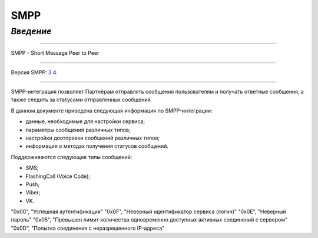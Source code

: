 SMPP
====

`Введение`
---------

-----

SMPP - Short Message Peer to Peer

-----

Версия SMPP: `3.4 <https://smpp.org/SMPP_v3_4_Issue1_2.pdf>`_.

-----


SMPP-интеграция позволяет Партнёрам отправлять сообщения пользователям и получать ответные сообщения, а также следить за статусами отправленных сообщений.

В данном документе приведена следующая информация по SMPP-интеграции:

- данные, необходимые для настройки сервиса;
- параметры сообщений различных типов;
- настройки доотправки сообщений различных типов;
- информация о методах получения статусов сообщений.

Поддерживаются следующие типы сообщений:

- SMS;
- FlashingCall (Voice Code);
- Push;
- Viber;
- VK.

.. csv-table:: Значение возвращаемых ошибок
   :header: "Код ошибки", "Описание ошибки"
   :widths: 15, 30

"0x00", "Успешная аутентификация"
"0x0F", "Неверный идентификатор сервиса (логин)"
"0x0E", "Неверный пароль"
"0x05", "Превышен лимит количества одновременно доступных активных соединений с сервером"
"0x0D", "Попытка соединения с неразрешенного IP-адреса"

